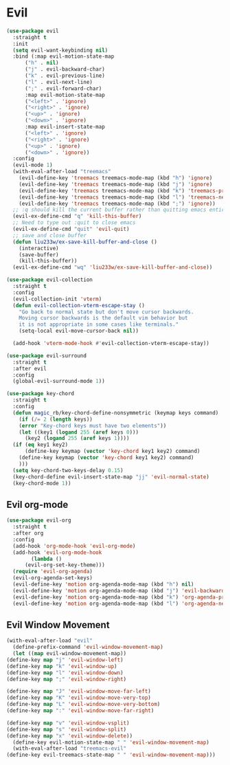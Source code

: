 * Evil
#+NAME: evil
#+BEGIN_SRC emacs-lisp
  (use-package evil
    :straight t
    :init
    (setq evil-want-keybinding nil) 
    :bind (:map evil-motion-state-map
		("h" . nil)
		("j" . evil-backward-char)
		("k" . evil-previous-line)
		("l" . evil-next-line)
		(";" . evil-forward-char)
		:map evil-motion-state-map
		("<left>" . 'ignore)
		("<right>" . 'ignore)
		("<up>" . 'ignore)
		("<down>" . 'ignore)
		:map evil-insert-state-map
		("<left>" . 'ignore)
		("<right>" . 'ignore)
		("<up>" . 'ignore)
		("<down>" . 'ignore))
    :config
    (evil-mode 1)
    (with-eval-after-load "treemacs"
      (evil-define-key 'treemacs treemacs-mode-map (kbd "h") 'ignore)
      (evil-define-key 'treemacs treemacs-mode-map (kbd "j") 'ignore)
      (evil-define-key 'treemacs treemacs-mode-map (kbd "k") 'treemacs-previous-line)
      (evil-define-key 'treemacs treemacs-mode-map (kbd "l") 'treemacs-next-line)
      (evil-define-key 'treemacs treemacs-mode-map (kbd ";") 'ignore))
    ;; :q should kill the current buffer rather than quitting emacs entirely
    (evil-ex-define-cmd "q" 'kill-this-buffer)
    ;; Need to type out :quit to close emacs
    (evil-ex-define-cmd "quit" 'evil-quit)
    ;; save and close buffer
    (defun liu233w/ex-save-kill-buffer-and-close ()
      (interactive)
      (save-buffer)
      (kill-this-buffer))
    (evil-ex-define-cmd "wq" 'liu233w/ex-save-kill-buffer-and-close))

  (use-package evil-collection
    :straight t
    :config
    (evil-collection-init 'vterm)
    (defun evil-collection-vterm-escape-stay ()
      "Go back to normal state but don't move cursor backwards.
      Moving cursor backwards is the default vim behavior but
      it is not appropriate in some cases like terminals."
      (setq-local evil-move-cursor-back nil))

    (add-hook 'vterm-mode-hook #'evil-collection-vterm-escape-stay))

  (use-package evil-surround
    :straight t
    :after evil
    :config
    (global-evil-surround-mode 1))

  (use-package key-chord
    :straight t
    :config
    (defun magic_rb/key-chord-define-nonsymmetric (keymap keys command)
      (if (/= 2 (length keys))
	  (error "Key-chord keys must have two elements"))
      (let ((key1 (logand 255 (aref keys 0)))
	    (key2 (logand 255 (aref keys 1))))
	(if (eq key1 key2)
	    (define-key keymap (vector 'key-chord key1 key2) command)
	  (define-key keymap (vector 'key-chord key1 key2) command)
	  )))
    (setq key-chord-two-keys-delay 0.15)
    (key-chord-define evil-insert-state-map "jj" 'evil-normal-state)
    (key-chord-mode 1))
#+END_SRC

** Evil org-mode
#+NAME: evil-ord-mode
#+BEGIN_SRC emacs-lisp
  (use-package evil-org
    :straight t
    :after org
    :config
    (add-hook 'org-mode-hook 'evil-org-mode)
    (add-hook 'evil-org-mode-hook
	      (lambda ()
		(evil-org-set-key-theme)))
    (require 'evil-org-agenda)
    (evil-org-agenda-set-keys)
    (evil-define-key 'motion org-agenda-mode-map (kbd "h") nil)
    (evil-define-key 'motion org-agenda-mode-map (kbd "j") 'evil-backward-char)
    (evil-define-key 'motion org-agenda-mode-map (kbd "k") 'org-agenda-previous-line)
    (evil-define-key 'motion org-agenda-mode-map (kbd "l") 'org-agenda-next-line))
#+END_SRC

** Evil Window Movement
   #+BEGIN_SRC emacs-lisp
     (with-eval-after-load "evil"
       (define-prefix-command 'evil-window-movement-map)
       (let ((map evil-window-movement-map))
	 (define-key map "j" 'evil-window-left)
	 (define-key map "k" 'evil-window-up)
	 (define-key map "l" 'evil-window-down)
	 (define-key map ";" 'evil-window-right)

	 (define-key map "J" 'evil-window-move-far-left)
	 (define-key map "K" 'evil-window-move-very-top)
	 (define-key map "L" 'evil-window-move-very-bottom)
	 (define-key map ":" 'evil-window-move-far-right)

	 (define-key map "v" 'evil-window-vsplit)
	 (define-key map "s" 'evil-window-split)
	 (define-key map "x" 'evil-window-delete))
       (define-key evil-motion-state-map " " 'evil-window-movement-map)
       (with-eval-after-load "treemacs-evil"
	 (define-key evil-treemacs-state-map " " 'evil-window-movement-map)))
   #+END_SRC
